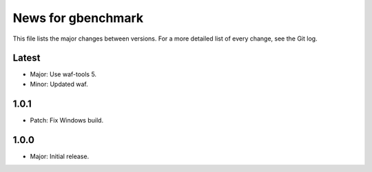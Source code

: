 News for gbenchmark
===================

This file lists the major changes between versions. For a more detailed list of
every change, see the Git log.

Latest
------
* Major: Use waf-tools 5.
* Minor: Updated waf.

1.0.1
-----
* Patch: Fix Windows build.

1.0.0
-----
* Major: Initial release.
